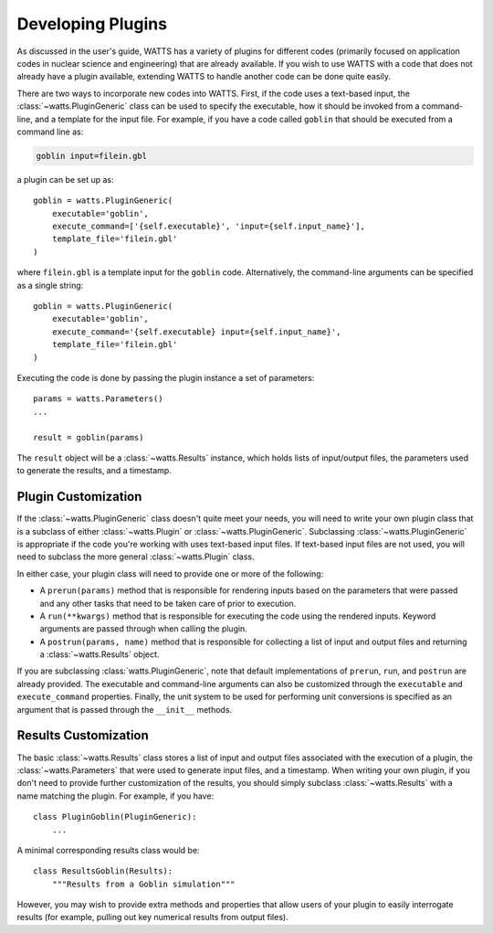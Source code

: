 .. devguide_plugins:

Developing Plugins
------------------

As discussed in the user's guide, WATTS has a variety of plugins for different
codes (primarily focused on application codes in nuclear science and
engineering) that are already available. If you wish to use WATTS with a code
that does not already have a plugin available, extending WATTS to handle another
code can be done quite easily.

There are two ways to incorporate new codes into WATTS. First, if the code uses
a text-based input, the :class:`~watts.PluginGeneric` class can be used to
specify the executable, how it should be invoked from a command-line, and a
template for the input file. For example, if you have a code called ``goblin``
that should be executed from a command line as:

.. code-block:: sh

    goblin input=filein.gbl

a plugin can be set up as::

    goblin = watts.PluginGeneric(
        executable='goblin',
        execute_command=['{self.executable}', 'input={self.input_name}'],
        template_file='filein.gbl'
    )

where ``filein.gbl`` is a template input for the ``goblin`` code. Alternatively,
the command-line arguments can be specified as a single string::

    goblin = watts.PluginGeneric(
        executable='goblin',
        execute_command='{self.executable} input={self.input_name}',
        template_file='filein.gbl'
    )

Executing the code is done by passing the plugin instance a set of parameters::

    params = watts.Parameters()
    ...

    result = goblin(params)

The ``result`` object will be a :class:`~watts.Results` instance, which holds
lists of input/output files, the parameters used to generate the results, and a
timestamp.

Plugin Customization
++++++++++++++++++++

If the :class:`~watts.PluginGeneric` class doesn't quite meet your needs, you
will need to write your own plugin class that is a subclass of either
:class:`~watts.Plugin` or :class:`~watts.PluginGeneric`. Subclassing
:class:`~watts.PluginGeneric` is appropriate if the code you're working with
uses text-based input files. If text-based input files are not used, you will
need to subclass the more general :class:`~watts.Plugin` class.

In either case, your plugin class will need to provide one or more of the
following:

- A ``prerun(params)`` method that is responsible for rendering inputs based on
  the parameters that were passed and any other tasks that need to be taken care
  of prior to execution.
- A ``run(**kwargs)`` method that is responsible for executing the code using
  the rendered inputs. Keyword arguments are passed through when calling the
  plugin.
- A ``postrun(params, name)`` method that is responsible for collecting a list
  of input and output files and returning a :class:`~watts.Results` object.

If you are subclassing :class:`watts.PluginGeneric`, note that default
implementations of ``prerun``, ``run``, and ``postrun`` are already provided.
The executable and command-line arguments can also be customized through the
``executable`` and ``execute_command`` properties. Finally, the unit system to
be used for performing unit conversions is specified as an argument that is
passed through the ``__init__`` methods.


Results Customization
+++++++++++++++++++++

The basic :class:`~watts.Results` class stores a list of input and output files
associated with the execution of a plugin, the :class:`~watts.Parameters` that
were used to generate input files, and a timestamp. When writing your own
plugin, if you don't need to provide further customization of the results, you
should simply subclass :class:`~watts.Results` with a name matching the plugin.
For example, if you have::

    class PluginGoblin(PluginGeneric):
        ...

A minimal corresponding results class would be::

    class ResultsGoblin(Results):
        """Results from a Goblin simulation"""

However, you may wish to provide extra methods and properties that allow users
of your plugin to easily interrogate results (for example, pulling out key
numerical results from output files).
